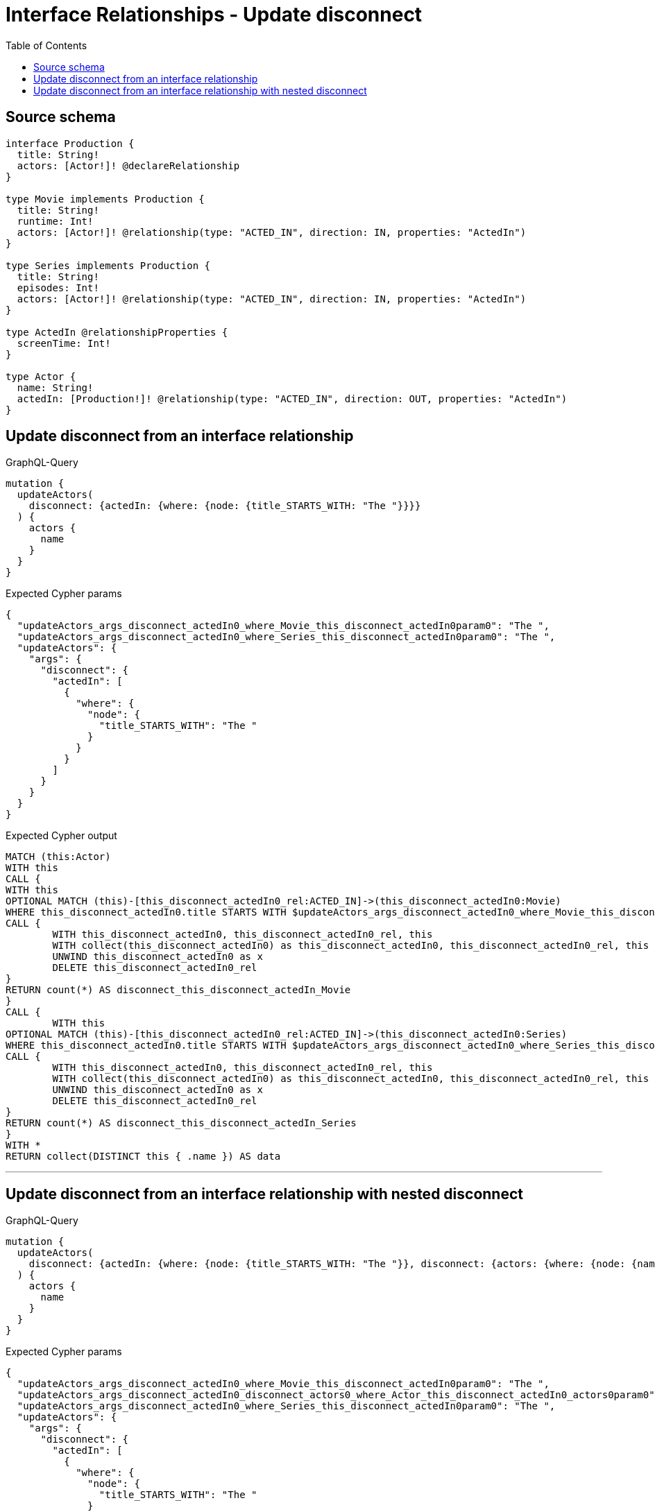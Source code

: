 :toc:

= Interface Relationships - Update disconnect

== Source schema

[source,graphql,schema=true]
----
interface Production {
  title: String!
  actors: [Actor!]! @declareRelationship
}

type Movie implements Production {
  title: String!
  runtime: Int!
  actors: [Actor!]! @relationship(type: "ACTED_IN", direction: IN, properties: "ActedIn")
}

type Series implements Production {
  title: String!
  episodes: Int!
  actors: [Actor!]! @relationship(type: "ACTED_IN", direction: IN, properties: "ActedIn")
}

type ActedIn @relationshipProperties {
  screenTime: Int!
}

type Actor {
  name: String!
  actedIn: [Production!]! @relationship(type: "ACTED_IN", direction: OUT, properties: "ActedIn")
}
----
== Update disconnect from an interface relationship

.GraphQL-Query
[source,graphql]
----
mutation {
  updateActors(
    disconnect: {actedIn: {where: {node: {title_STARTS_WITH: "The "}}}}
  ) {
    actors {
      name
    }
  }
}
----

.Expected Cypher params
[source,json]
----
{
  "updateActors_args_disconnect_actedIn0_where_Movie_this_disconnect_actedIn0param0": "The ",
  "updateActors_args_disconnect_actedIn0_where_Series_this_disconnect_actedIn0param0": "The ",
  "updateActors": {
    "args": {
      "disconnect": {
        "actedIn": [
          {
            "where": {
              "node": {
                "title_STARTS_WITH": "The "
              }
            }
          }
        ]
      }
    }
  }
}
----

.Expected Cypher output
[source,cypher]
----
MATCH (this:Actor)
WITH this
CALL {
WITH this
OPTIONAL MATCH (this)-[this_disconnect_actedIn0_rel:ACTED_IN]->(this_disconnect_actedIn0:Movie)
WHERE this_disconnect_actedIn0.title STARTS WITH $updateActors_args_disconnect_actedIn0_where_Movie_this_disconnect_actedIn0param0
CALL {
	WITH this_disconnect_actedIn0, this_disconnect_actedIn0_rel, this
	WITH collect(this_disconnect_actedIn0) as this_disconnect_actedIn0, this_disconnect_actedIn0_rel, this
	UNWIND this_disconnect_actedIn0 as x
	DELETE this_disconnect_actedIn0_rel
}
RETURN count(*) AS disconnect_this_disconnect_actedIn_Movie
}
CALL {
	WITH this
OPTIONAL MATCH (this)-[this_disconnect_actedIn0_rel:ACTED_IN]->(this_disconnect_actedIn0:Series)
WHERE this_disconnect_actedIn0.title STARTS WITH $updateActors_args_disconnect_actedIn0_where_Series_this_disconnect_actedIn0param0
CALL {
	WITH this_disconnect_actedIn0, this_disconnect_actedIn0_rel, this
	WITH collect(this_disconnect_actedIn0) as this_disconnect_actedIn0, this_disconnect_actedIn0_rel, this
	UNWIND this_disconnect_actedIn0 as x
	DELETE this_disconnect_actedIn0_rel
}
RETURN count(*) AS disconnect_this_disconnect_actedIn_Series
}
WITH *
RETURN collect(DISTINCT this { .name }) AS data
----

'''

== Update disconnect from an interface relationship with nested disconnect

.GraphQL-Query
[source,graphql]
----
mutation {
  updateActors(
    disconnect: {actedIn: {where: {node: {title_STARTS_WITH: "The "}}, disconnect: {actors: {where: {node: {name: "Actor"}}}}}}
  ) {
    actors {
      name
    }
  }
}
----

.Expected Cypher params
[source,json]
----
{
  "updateActors_args_disconnect_actedIn0_where_Movie_this_disconnect_actedIn0param0": "The ",
  "updateActors_args_disconnect_actedIn0_disconnect_actors0_where_Actor_this_disconnect_actedIn0_actors0param0": "Actor",
  "updateActors_args_disconnect_actedIn0_where_Series_this_disconnect_actedIn0param0": "The ",
  "updateActors": {
    "args": {
      "disconnect": {
        "actedIn": [
          {
            "where": {
              "node": {
                "title_STARTS_WITH": "The "
              }
            },
            "disconnect": {
              "actors": [
                {
                  "where": {
                    "node": {
                      "name": "Actor"
                    }
                  }
                }
              ]
            }
          }
        ]
      }
    }
  }
}
----

.Expected Cypher output
[source,cypher]
----
MATCH (this:Actor)
WITH this
CALL {
WITH this
OPTIONAL MATCH (this)-[this_disconnect_actedIn0_rel:ACTED_IN]->(this_disconnect_actedIn0:Movie)
WHERE this_disconnect_actedIn0.title STARTS WITH $updateActors_args_disconnect_actedIn0_where_Movie_this_disconnect_actedIn0param0
CALL {
	WITH this_disconnect_actedIn0, this_disconnect_actedIn0_rel, this
	WITH collect(this_disconnect_actedIn0) as this_disconnect_actedIn0, this_disconnect_actedIn0_rel, this
	UNWIND this_disconnect_actedIn0 as x
	DELETE this_disconnect_actedIn0_rel
}
CALL {
WITH this, this_disconnect_actedIn0
OPTIONAL MATCH (this_disconnect_actedIn0)<-[this_disconnect_actedIn0_actors0_rel:ACTED_IN]-(this_disconnect_actedIn0_actors0:Actor)
WHERE this_disconnect_actedIn0_actors0.name = $updateActors_args_disconnect_actedIn0_disconnect_actors0_where_Actor_this_disconnect_actedIn0_actors0param0
CALL {
	WITH this_disconnect_actedIn0_actors0, this_disconnect_actedIn0_actors0_rel, this_disconnect_actedIn0
	WITH collect(this_disconnect_actedIn0_actors0) as this_disconnect_actedIn0_actors0, this_disconnect_actedIn0_actors0_rel, this_disconnect_actedIn0
	UNWIND this_disconnect_actedIn0_actors0 as x
	DELETE this_disconnect_actedIn0_actors0_rel
}
RETURN count(*) AS disconnect_this_disconnect_actedIn0_actors_Actor
}
RETURN count(*) AS disconnect_this_disconnect_actedIn_Movie
}
CALL {
	WITH this
OPTIONAL MATCH (this)-[this_disconnect_actedIn0_rel:ACTED_IN]->(this_disconnect_actedIn0:Series)
WHERE this_disconnect_actedIn0.title STARTS WITH $updateActors_args_disconnect_actedIn0_where_Series_this_disconnect_actedIn0param0
CALL {
	WITH this_disconnect_actedIn0, this_disconnect_actedIn0_rel, this
	WITH collect(this_disconnect_actedIn0) as this_disconnect_actedIn0, this_disconnect_actedIn0_rel, this
	UNWIND this_disconnect_actedIn0 as x
	DELETE this_disconnect_actedIn0_rel
}
CALL {
WITH this, this_disconnect_actedIn0
OPTIONAL MATCH (this_disconnect_actedIn0)<-[this_disconnect_actedIn0_actors0_rel:ACTED_IN]-(this_disconnect_actedIn0_actors0:Actor)
WHERE this_disconnect_actedIn0_actors0.name = $updateActors_args_disconnect_actedIn0_disconnect_actors0_where_Actor_this_disconnect_actedIn0_actors0param0
CALL {
	WITH this_disconnect_actedIn0_actors0, this_disconnect_actedIn0_actors0_rel, this_disconnect_actedIn0
	WITH collect(this_disconnect_actedIn0_actors0) as this_disconnect_actedIn0_actors0, this_disconnect_actedIn0_actors0_rel, this_disconnect_actedIn0
	UNWIND this_disconnect_actedIn0_actors0 as x
	DELETE this_disconnect_actedIn0_actors0_rel
}
RETURN count(*) AS disconnect_this_disconnect_actedIn0_actors_Actor
}
RETURN count(*) AS disconnect_this_disconnect_actedIn_Series
}
WITH *
RETURN collect(DISTINCT this { .name }) AS data
----

'''

